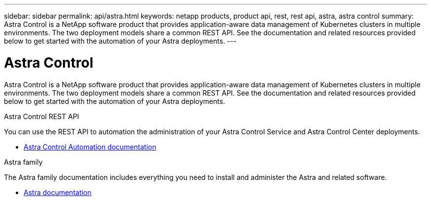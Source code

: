 ---
sidebar: sidebar
permalink: api/astra.html
keywords: netapp products, product api, rest, rest api, astra, astra control
summary: Astra Control is a NetApp software product that provides application-aware data management of Kubernetes clusters in multiple environments. The two deployment models share a common REST API. See the documentation and related resources provided below to get started with the automation of your Astra deployments.
---

= Astra Control
:hardbreaks:
:nofooter:
:icons: font
:linkattrs:
:imagesdir: ./media/

[.lead]
Astra Control is a NetApp software product that provides application-aware data management of Kubernetes clusters in multiple environments. The two deployment models share a common REST API. See the documentation and related resources provided below to get started with the automation of your Astra deployments.

.Astra Control REST API

You can use the REST API to automation the administration of your Astra Control Service and Astra Control Center deployments.

* https://docs.netapp.com/us-en/astra-automation/[Astra Control Automation documentation^]

.Astra family

The Astra family documentation includes everything you need to install and administer the Astra and related software.

* https://docs.netapp.com/us-en/astra-family/[Astra documentation^]
